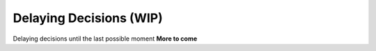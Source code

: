 .. _philosophy-decision-delay:

Delaying Decisions (WIP)
========================

Delaying decisions until the last possible moment
**More to come**
